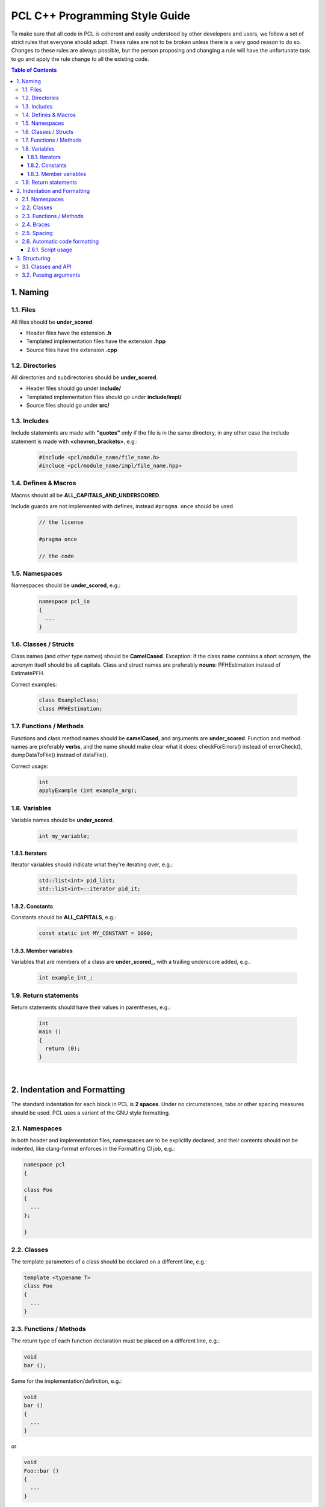 .. _pcl_style_guide:

PCL C++ Programming Style Guide
-------------------------------

To make sure that all code in PCL is coherent and easily understood by other
developers and users, we follow a set of strict rules that everyone should
adopt. These rules are not to be broken unless there is a very good reason to
do so. Changes to these rules are always possible, but the person proposing and
changing a rule will have the unfortunate task to go and apply the rule change
to all the existing code.

.. contents:: Table of Contents
   :backlinks: none
   :local:

1. Naming
=========

1.1. Files
^^^^^^^^^^

All files should be **under_scored**.

* Header files have the extension **.h**
* Templated implementation files have the extension **.hpp**
* Source files have the extension **.cpp**

1.2. Directories
^^^^^^^^^^^^^^^^

All directories and subdirectories should be **under_scored**.

* Header files should go under **include/**
* Templated implementation files should go under **include/impl/**
* Source files should go under **src/**

1.3. Includes
^^^^^^^^^^^^^

Include statements are made with **"quotes"** only if the file is in the
same directory, in any other case the include statement is made with
**<chevron_brackets>**, e.g.:

 .. code-block:: cpp

  #include <pcl/module_name/file_name.h>
  #incluce <pcl/module_name/impl/file_name.hpp>

1.4. Defines & Macros
^^^^^^^^^^^^^^^^^^^^^

Macros should all be **ALL_CAPITALS_AND_UNDERSCORED**.

Include guards are not implemented with defines, instead ``#pragma once`` should be used.

 .. code-block:: cpp

  // the license

  #pragma once

  // the code

1.5. Namespaces
^^^^^^^^^^^^^^^

Namespaces should be **under_scored**, e.g.:

 .. code-block:: cpp

  namespace pcl_io
  {
    ...
  }

1.6. Classes / Structs
^^^^^^^^^^^^^^^^^^^^^^

Class names (and other type names) should be **CamelCased**.
Exception: if the class name contains a short acronym, the acronym itself
should be all capitals. Class and struct names are preferably **nouns**:
PFHEstimation instead of EstimatePFH.

Correct examples:

 .. code-block:: cpp

  class ExampleClass;
  class PFHEstimation;

1.7. Functions / Methods
^^^^^^^^^^^^^^^^^^^^^^^^

Functions and class method names should be **camelCased**, and arguments are
**under_scored**. Function and method names are preferably **verbs**, and the name
should make clear what it does: checkForErrors() instead of errorCheck(),
dumpDataToFile() instead of dataFile().

Correct usage:

 .. code-block:: cpp

  int 
  applyExample (int example_arg);

1.8. Variables
^^^^^^^^^^^^^^

Variable names should be **under_scored**.

 .. code-block:: cpp

  int my_variable;

1.8.1. Iterators
""""""""""""""""

Iterator variables should indicate what they're iterating over, e.g.:

 .. code-block:: cpp

  std::list<int> pid_list;
  std::list<int>::iterator pid_it;

1.8.2. Constants
""""""""""""""""

Constants should be **ALL_CAPITALS**, e.g.:

 .. code-block:: cpp

  const static int MY_CONSTANT = 1000;

1.8.3. Member variables
"""""""""""""""""""""""

Variables that are members of a class are **under_scored_**, with a trailing
underscore added, e.g.:

 .. code-block:: cpp

  int example_int_;

1.9. Return statements
^^^^^^^^^^^^^^^^^^^^^^

Return statements should have their values in parentheses, e.g.:

 .. code-block:: cpp

  int
  main ()
  {
    return (0);
  }

|

2. Indentation and Formatting
=============================

The standard indentation for each block in PCL is **2 spaces**. Under no
circumstances, tabs or other spacing measures should be used. PCL uses a
variant of the GNU style formatting. 

2.1. Namespaces
^^^^^^^^^^^^^^^

In both header and implementation files, namespaces are to be explicitly
declared, and their contents should not be indented, like clang-format
enforces in the Formatting CI job, e.g.:

.. code-block:: cpp

  namespace pcl
  {

  class Foo
  {
    ...
  };

  }


2.2. Classes
^^^^^^^^^^^^

The template parameters of a class should be declared on a different line,
e.g.:

.. code-block:: cpp

   template <typename T>
   class Foo
   {
     ...
   }

2.3. Functions / Methods
^^^^^^^^^^^^^^^^^^^^^^^^

The return type of each function declaration must be placed on a different
line, e.g.:

.. code-block:: cpp

   void
   bar ();

Same for the implementation/definition, e.g.:

.. code-block:: cpp

   void
   bar ()
   {
     ...
   }

or

.. code-block:: cpp

   void
   Foo::bar ()
   {
     ...
   }

or

.. code-block:: cpp

   template <typename T> void
   Foo<T>::bar ()
   {
     ...
   }

2.4. Braces
^^^^^^^^^^^

Braces, both open and close, go on their own lines, e.g.:

.. code-block:: cpp

   if (a < b)
   {
     ...
   }
   else
   {
     ...
   }

Braces can be omitted if the enclosed block is a single-line statement, e.g.:

.. code-block:: cpp

   if (a < b)
     x = 2 * a;

2.5. Spacing
^^^^^^^^^^^^

We'll say it again: the standard indentation for each block in PCL is **2
spaces**. We also include a space before the bracketed list of arguments to a
function/method, e.g.:

.. code-block:: cpp

   int 
   exampleMethod (int example_arg);


Class and struct members are indented by **2 spaces**. Access qualifiers (public, private and protected) are put at the
indentation level of the class body and members affected by these qualifiers are indented by one more level, i.e. 2 spaces. E.g.:

.. code-block:: cpp

   namespace foo
   {

   class Bar
   {
     int i;
     public:
       int j;
     protected:
       void
       baz ();
   };
   }


2.6. Automatic code formatting
^^^^^^^^^^^^^^^^^^^^^^^^^^^^^^

We currently use clang-format as the tool for auto-formatting our C++ code. The style files which were previously distributed should now be considered deprecated.

The style rules mentioned in this document are enforced via `PCL's .clang-format file
<https://github.com/PointCloudLibrary/pcl/blob/master/.clang-format>`_.

For the integration of clang-format with various text editors and IDE's, refer to this `page
<https://clang.llvm.org/docs/ClangFormat.html>`_.

Details about the style options used can be found `here
<https://clang.llvm.org/docs/ClangFormatStyleOptions.html>`_.

2.6.1. Script usage
"""""""""""""""""""

PCL also creates a build target 'format' to format the whitelisted directories using clang-format.

Command line usage:

.. code-block:: shell

   $ make format


3. Structuring
==============

3.1. Classes and API
^^^^^^^^^^^^^^^^^^^^

For most classes in PCL, it is preferred that the interface (all public
members) does not contain variables and only two types of methods:

* The first method type is the get/set type that allows to manipulate the
  parameters and input data used by the class.
* The second type of methods is actually performing the class functionality
  and produces output, e.g. compute, filter, segment.

3.2. Passing arguments
^^^^^^^^^^^^^^^^^^^^^^

For get/set type methods the following rules apply:

* If large amounts of data needs to be set (usually the case with input data
  in PCL) it is preferred to pass a boost shared pointer instead of the actual
  data.
* Getters always need to pass exactly the same types as their repsective setters
  and vice versa.
* For getters, if only one argument needs to be passed this will be done via
  the return keyword. If two or more arguments need to be passed they will
  all be passed by reference instead.

For the compute, filter, segment, etc. type methods the following rules apply:

* The output arguments are preferably non-pointer type, regardless of data
  size.
* The output arguments will always be passed by reference.
